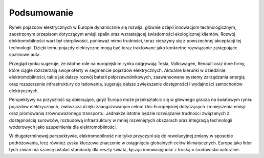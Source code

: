 Podsumowanie
=====================

Rynek pojazdów elektrycznych w Europie dynamicznie się rozwija, głównie dzięki innowacjom technologicznym, zaostrzonym przepisom dotyczącym emisji spalin oraz wzrastającej świadomości ekologicznej klientów. Rozwój elektromobilności wart był cierpliwości, ponieważ mimo trudności, teraz cieszymy się z powszechnej akceptacji tej technologii. Dzięki temu pojazdy elektryczne mogą być teraz traktowane jako konkretne rozwiązanie zastępujące spalinowe auta.

Przegląd rynku sugeruje, że istotne role na europejskim rynku odgrywają Tesla, Volkswagen, Renault oraz inne firmy, które ciągle rozszerzają swoje oferty w segmencie pojazdów elektrycznych. Aktualne kierunki w dziedzinie elektromobilności, takie jak dalszy rozwój baterii półprzewodnikowych, zaawansowane systemy zarządzania energią oraz rozszerzenie infrastruktury do ładowania, sugerują dalsze zwiększanie dostępności i wydajności samochodów elektrycznych.

Perspektywy na przyszłość są obiecujące, gdyż Europa może przekształcić się w głównego gracza na światowym rynku pojazdów elektrycznych, zwłaszcza dzięki zaangażowanym celom Unii Europejskiej dotyczących zmniejszenia emisji oraz promowania zrównoważonego transportu. Jednakże istotne będzie rozwiązanie trudności związanych z dostępnością surowców, rozbudową infrastruktury w mniej rozwiniętych obszarach oraz integracją technologii wodorowych jako uzupełnienia dla elektromobilności.

W długoterminowej perspektywie, elektromobilność nie tylko przyczyni się do rewolucyjnej zmiany w sposobie podróżowania, lecz również zyska kluczowe znaczenie w osiągnięciu globalnych celów klimatycznych. Europa jako lider tych zmian ma szansę ustalać standardy dla reszty świata, łącząc innowacyjność z troską o środowisko naturalne.


